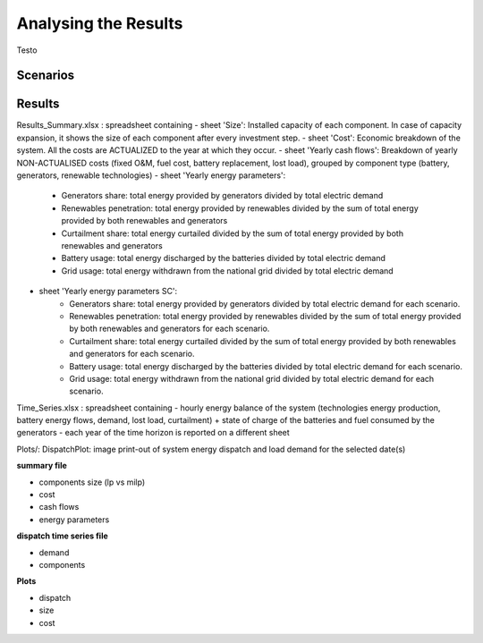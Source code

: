 Analysing the Results
=========================
.. role:: raw-html(raw)
    :format: html

Testo

Scenarios
-----------

Results
-----------


Results_Summary.xlsx : spreadsheet containing
- sheet 'Size': Installed capacity of each component. In case of capacity expansion, it shows the size of each component after every investment step.
- sheet 'Cost': Economic breakdown of the system. All the costs are ACTUALIZED to the year at which they occur.
- sheet 'Yearly cash flows': Breakdown of yearly NON-ACTUALISED costs (fixed O&M, fuel cost, battery replacement, lost load), grouped by component type (battery, generators, renewable technologies)
- sheet 'Yearly energy parameters': 
            * Generators share: total energy provided by generators divided by total electric demand
            * Renewables penetration: total energy provided by renewables divided by the sum of total energy provided by both renewables and generators
            * Curtailment share: total energy curtailed divided by the sum of total energy provided by both renewables and generators  
            * Battery usage: total energy discharged by the batteries divided by total electric demand
            * Grid usage: total energy withdrawn from the national grid divided by total electric demand
- sheet 'Yearly energy parameters SC': 
            * Generators share: total energy provided by generators divided by total electric demand for each scenario.
            * Renewables penetration: total energy provided by renewables divided by the sum of total energy provided by both renewables and generators for each scenario.
            * Curtailment share: total energy curtailed divided by the sum of total energy provided by both renewables and generators for each scenario.
            * Battery usage: total energy discharged by the batteries divided by total electric demand for each scenario.
            * Grid usage: total energy withdrawn from the national grid divided by total electric demand for each scenario.


Time_Series.xlsx : spreadsheet containing
- hourly energy balance of the system (technologies energy production, battery energy flows, demand, lost load, curtailment) + state of charge of the batteries and fuel consumed by the generators
- each year of the time horizon is reported on a different sheet


Plots/: 
DispatchPlot: image print-out of system energy dispatch and load demand for the selected date(s)


**summary file**

- components size (lp vs milp)
- cost
- cash flows
- energy parameters



**dispatch time series file**

- demand
- components


**Plots**

- dispatch
- size
- cost

